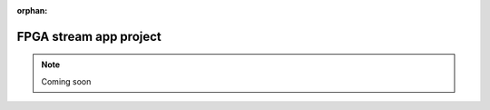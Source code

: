 :orphan:

.. _fpga_project_stream_app:

########################
FPGA stream app project
########################

.. note::

    Coming soon
